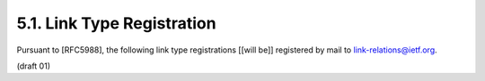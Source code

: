 
5.1. Link Type Registration
--------------------------------


Pursuant to [RFC5988], the following link type registrations [[will be]] registered 
by mail to link-relations@ietf.org.

(draft 01)

